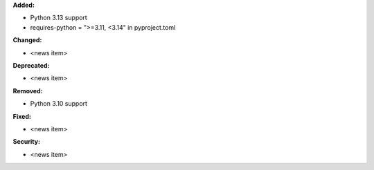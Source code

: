 **Added:**

* Python 3.13 support
* requires-python = ">=3.11, <3.14" in pyproject.toml

**Changed:**

* <news item>

**Deprecated:**

* <news item>

**Removed:**

* Python 3.10 support

**Fixed:**

* <news item>

**Security:**

* <news item>
